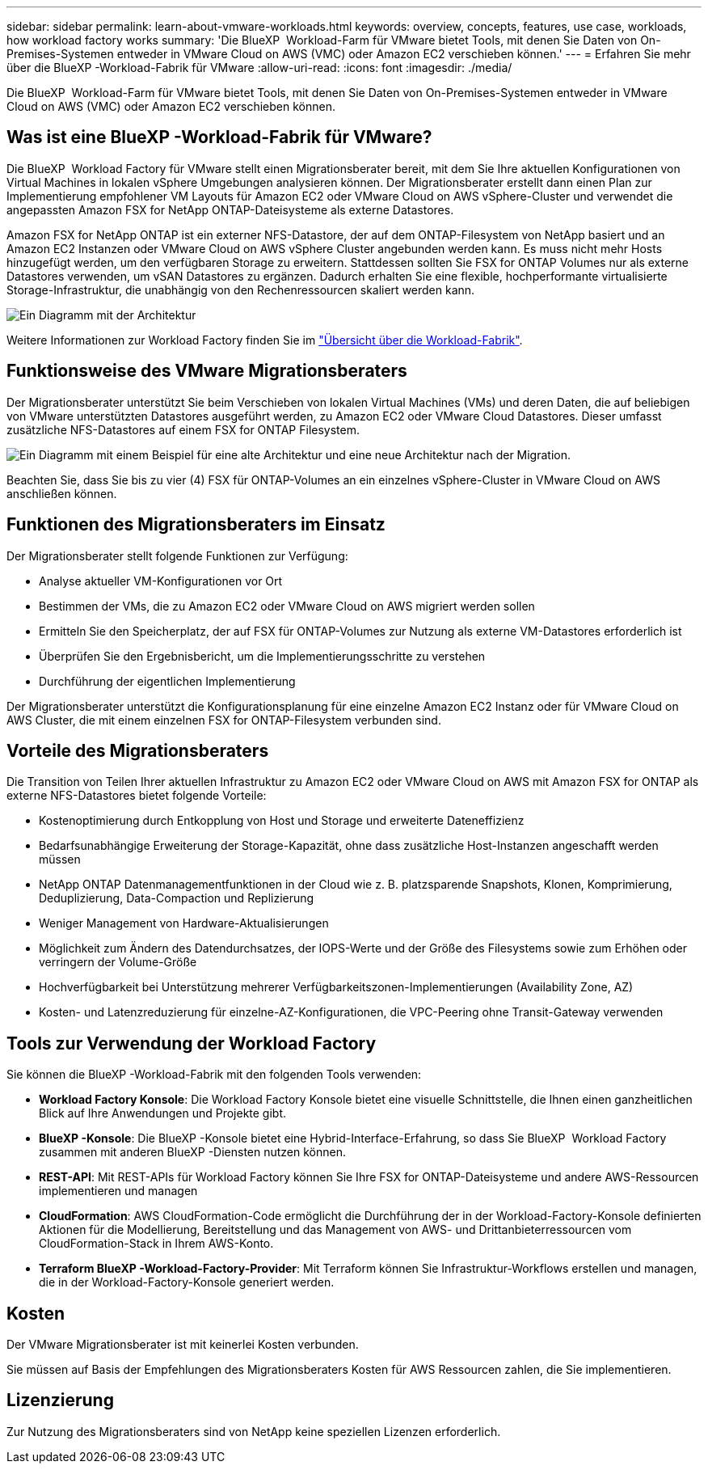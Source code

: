 ---
sidebar: sidebar 
permalink: learn-about-vmware-workloads.html 
keywords: overview, concepts, features, use case, workloads, how workload factory works 
summary: 'Die BlueXP  Workload-Farm für VMware bietet Tools, mit denen Sie Daten von On-Premises-Systemen entweder in VMware Cloud on AWS (VMC) oder Amazon EC2 verschieben können.' 
---
= Erfahren Sie mehr über die BlueXP -Workload-Fabrik für VMware
:allow-uri-read: 
:icons: font
:imagesdir: ./media/


[role="lead"]
Die BlueXP  Workload-Farm für VMware bietet Tools, mit denen Sie Daten von On-Premises-Systemen entweder in VMware Cloud on AWS (VMC) oder Amazon EC2 verschieben können.



== Was ist eine BlueXP -Workload-Fabrik für VMware?

Die BlueXP  Workload Factory für VMware stellt einen Migrationsberater bereit, mit dem Sie Ihre aktuellen Konfigurationen von Virtual Machines in lokalen vSphere Umgebungen analysieren können. Der Migrationsberater erstellt dann einen Plan zur Implementierung empfohlener VM Layouts für Amazon EC2 oder VMware Cloud on AWS vSphere-Cluster und verwendet die angepassten Amazon FSX for NetApp ONTAP-Dateisysteme als externe Datastores.

Amazon FSX for NetApp ONTAP ist ein externer NFS-Datastore, der auf dem ONTAP-Filesystem von NetApp basiert und an Amazon EC2 Instanzen oder VMware Cloud on AWS vSphere Cluster angebunden werden kann. Es muss nicht mehr Hosts hinzugefügt werden, um den verfügbaren Storage zu erweitern. Stattdessen sollten Sie FSX for ONTAP Volumes nur als externe Datastores verwenden, um vSAN Datastores zu ergänzen. Dadurch erhalten Sie eine flexible, hochperformante virtualisierte Storage-Infrastruktur, die unabhängig von den Rechenressourcen skaliert werden kann.

image:diagram-vmware-fsx-overview.png["Ein Diagramm mit der Architektur"]

Weitere Informationen zur Workload Factory finden Sie im https://docs.netapp.com/us-en/workload-setup-admin/workload-factory-overview.html["Übersicht über die Workload-Fabrik"^].



== Funktionsweise des VMware Migrationsberaters

Der Migrationsberater unterstützt Sie beim Verschieben von lokalen Virtual Machines (VMs) und deren Daten, die auf beliebigen von VMware unterstützten Datastores ausgeführt werden, zu Amazon EC2 oder VMware Cloud Datastores. Dieser umfasst zusätzliche NFS-Datastores auf einem FSX for ONTAP Filesystem.

image:diagram-vmware-fsx-old-new.png["Ein Diagramm mit einem Beispiel für eine alte Architektur und eine neue Architektur nach der Migration."]

Beachten Sie, dass Sie bis zu vier (4) FSX für ONTAP-Volumes an ein einzelnes vSphere-Cluster in VMware Cloud on AWS anschließen können.



== Funktionen des Migrationsberaters im Einsatz

Der Migrationsberater stellt folgende Funktionen zur Verfügung:

* Analyse aktueller VM-Konfigurationen vor Ort
* Bestimmen der VMs, die zu Amazon EC2 oder VMware Cloud on AWS migriert werden sollen
* Ermitteln Sie den Speicherplatz, der auf FSX für ONTAP-Volumes zur Nutzung als externe VM-Datastores erforderlich ist
* Überprüfen Sie den Ergebnisbericht, um die Implementierungsschritte zu verstehen
* Durchführung der eigentlichen Implementierung


Der Migrationsberater unterstützt die Konfigurationsplanung für eine einzelne Amazon EC2 Instanz oder für VMware Cloud on AWS Cluster, die mit einem einzelnen FSX for ONTAP-Filesystem verbunden sind.



== Vorteile des Migrationsberaters

Die Transition von Teilen Ihrer aktuellen Infrastruktur zu Amazon EC2 oder VMware Cloud on AWS mit Amazon FSX for ONTAP als externe NFS-Datastores bietet folgende Vorteile:

* Kostenoptimierung durch Entkopplung von Host und Storage und erweiterte Dateneffizienz
* Bedarfsunabhängige Erweiterung der Storage-Kapazität, ohne dass zusätzliche Host-Instanzen angeschafft werden müssen
* NetApp ONTAP Datenmanagementfunktionen in der Cloud wie z. B. platzsparende Snapshots, Klonen, Komprimierung, Deduplizierung, Data-Compaction und Replizierung
* Weniger Management von Hardware-Aktualisierungen
* Möglichkeit zum Ändern des Datendurchsatzes, der IOPS-Werte und der Größe des Filesystems sowie zum Erhöhen oder verringern der Volume-Größe
* Hochverfügbarkeit bei Unterstützung mehrerer Verfügbarkeitszonen-Implementierungen (Availability Zone, AZ)
* Kosten- und Latenzreduzierung für einzelne-AZ-Konfigurationen, die VPC-Peering ohne Transit-Gateway verwenden




== Tools zur Verwendung der Workload Factory

Sie können die BlueXP -Workload-Fabrik mit den folgenden Tools verwenden:

* *Workload Factory Konsole*: Die Workload Factory Konsole bietet eine visuelle Schnittstelle, die Ihnen einen ganzheitlichen Blick auf Ihre Anwendungen und Projekte gibt.
* *BlueXP -Konsole*: Die BlueXP -Konsole bietet eine Hybrid-Interface-Erfahrung, so dass Sie BlueXP  Workload Factory zusammen mit anderen BlueXP -Diensten nutzen können.
* *REST-API*: Mit REST-APIs für Workload Factory können Sie Ihre FSX for ONTAP-Dateisysteme und andere AWS-Ressourcen implementieren und managen
* *CloudFormation*: AWS CloudFormation-Code ermöglicht die Durchführung der in der Workload-Factory-Konsole definierten Aktionen für die Modellierung, Bereitstellung und das Management von AWS- und Drittanbieterressourcen vom CloudFormation-Stack in Ihrem AWS-Konto.
* *Terraform BlueXP -Workload-Factory-Provider*: Mit Terraform können Sie Infrastruktur-Workflows erstellen und managen, die in der Workload-Factory-Konsole generiert werden.




== Kosten

Der VMware Migrationsberater ist mit keinerlei Kosten verbunden.

Sie müssen auf Basis der Empfehlungen des Migrationsberaters Kosten für AWS Ressourcen zahlen, die Sie implementieren.



== Lizenzierung

Zur Nutzung des Migrationsberaters sind von NetApp keine speziellen Lizenzen erforderlich.
